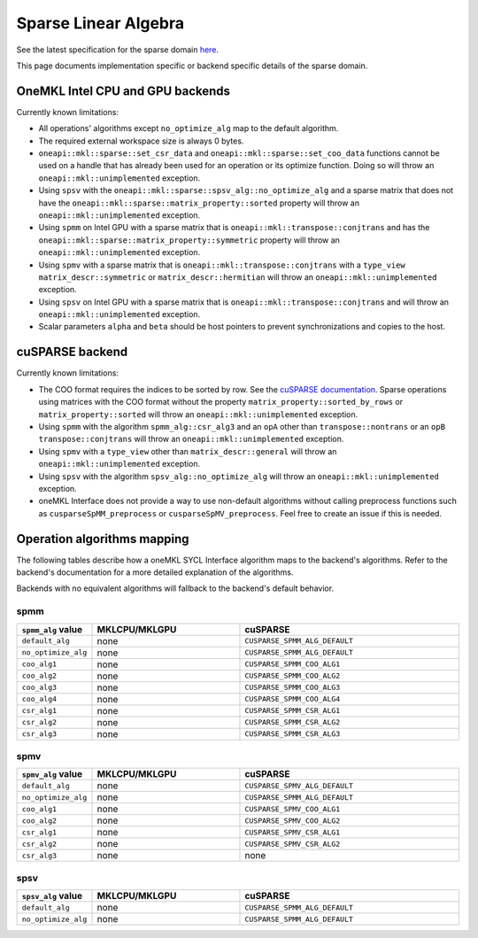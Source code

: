 .. _onemkl_sparse_linear_algebra:

Sparse Linear Algebra
=====================

See the latest specification for the sparse domain `here
<https://oneapi-spec.uxlfoundation.org/specifications/oneapi/latest/elements/onemkl/source/domains/spblas/spblas>`_.

This page documents implementation specific or backend specific details of the
sparse domain.

OneMKL Intel CPU and GPU backends
---------------------------------

Currently known limitations:

- All operations' algorithms except ``no_optimize_alg`` map to the default
  algorithm.
- The required external workspace size is always 0 bytes.
- ``oneapi::mkl::sparse::set_csr_data`` and
  ``oneapi::mkl::sparse::set_coo_data`` functions cannot be used on a handle
  that has already been used for an operation or its optimize function. Doing so
  will throw an ``oneapi::mkl::unimplemented`` exception.
- Using ``spsv`` with the ``oneapi::mkl::sparse::spsv_alg::no_optimize_alg`` and
  a sparse matrix that does not have the
  ``oneapi::mkl::sparse::matrix_property::sorted`` property will throw an
  ``oneapi::mkl::unimplemented`` exception.
- Using ``spmm`` on Intel GPU with a sparse matrix that is
  ``oneapi::mkl::transpose::conjtrans`` and has the
  ``oneapi::mkl::sparse::matrix_property::symmetric`` property will throw an
  ``oneapi::mkl::unimplemented`` exception.
- Using ``spmv`` with a sparse matrix that is
  ``oneapi::mkl::transpose::conjtrans`` with a ``type_view``
  ``matrix_descr::symmetric`` or ``matrix_descr::hermitian`` will throw an
  ``oneapi::mkl::unimplemented`` exception.
- Using ``spsv`` on Intel GPU with a sparse matrix that is
  ``oneapi::mkl::transpose::conjtrans`` and will throw an
  ``oneapi::mkl::unimplemented`` exception.
- Scalar parameters ``alpha`` and ``beta`` should be host pointers to prevent
  synchronizations and copies to the host.


cuSPARSE backend
----------------

Currently known limitations:

- The COO format requires the indices to be sorted by row. See the `cuSPARSE
  documentation
  <https://docs.nvidia.com/cuda/cusparse/index.html#coordinate-coo>`_. Sparse
  operations using matrices with the COO format without the property
  ``matrix_property::sorted_by_rows`` or ``matrix_property::sorted`` will throw
  an ``oneapi::mkl::unimplemented`` exception.
- Using ``spmm`` with the algorithm ``spmm_alg::csr_alg3`` and an ``opA`` other
  than ``transpose::nontrans`` or an ``opB`` ``transpose::conjtrans`` will throw
  an ``oneapi::mkl::unimplemented`` exception.
- Using ``spmv`` with a ``type_view`` other than ``matrix_descr::general`` will
  throw an ``oneapi::mkl::unimplemented`` exception.
- Using ``spsv`` with the algorithm ``spsv_alg::no_optimize_alg`` will throw an
  ``oneapi::mkl::unimplemented`` exception.
- oneMKL Interface does not provide a way to use non-default algorithms without
  calling preprocess functions such as ``cusparseSpMM_preprocess`` or
  ``cusparseSpMV_preprocess``. Feel free to create an issue if this is needed.


Operation algorithms mapping
----------------------------

The following tables describe how a oneMKL SYCL Interface algorithm maps to the
backend's algorithms. Refer to the backend's documentation for a more detailed
explanation of the algorithms.

Backends with no equivalent algorithms will fallback to the backend's default
behavior.


spmm
^^^^

.. list-table::
   :header-rows: 1
   :widths: 10 30 45

   * - ``spmm_alg`` value
     - MKLCPU/MKLGPU
     - cuSPARSE
   * - ``default_alg``
     - none
     - ``CUSPARSE_SPMM_ALG_DEFAULT``
   * - ``no_optimize_alg``
     - none
     - ``CUSPARSE_SPMM_ALG_DEFAULT``
   * - ``coo_alg1``
     - none
     - ``CUSPARSE_SPMM_COO_ALG1``
   * - ``coo_alg2``
     - none
     - ``CUSPARSE_SPMM_COO_ALG2``
   * - ``coo_alg3``
     - none
     - ``CUSPARSE_SPMM_COO_ALG3``
   * - ``coo_alg4``
     - none
     - ``CUSPARSE_SPMM_COO_ALG4``
   * - ``csr_alg1``
     - none
     - ``CUSPARSE_SPMM_CSR_ALG1``
   * - ``csr_alg2``
     - none
     - ``CUSPARSE_SPMM_CSR_ALG2``
   * - ``csr_alg3``
     - none
     - ``CUSPARSE_SPMM_CSR_ALG3``


spmv
^^^^

.. list-table::
   :header-rows: 1
   :widths: 10 30 45

   * - ``spmv_alg`` value
     - MKLCPU/MKLGPU
     - cuSPARSE
   * - ``default_alg``
     - none
     - ``CUSPARSE_SPMV_ALG_DEFAULT``
   * - ``no_optimize_alg``
     - none
     - ``CUSPARSE_SPMM_ALG_DEFAULT``
   * - ``coo_alg1``
     - none
     - ``CUSPARSE_SPMV_COO_ALG1``
   * - ``coo_alg2``
     - none
     - ``CUSPARSE_SPMV_COO_ALG2``
   * - ``csr_alg1``
     - none
     - ``CUSPARSE_SPMV_CSR_ALG1``
   * - ``csr_alg2``
     - none
     - ``CUSPARSE_SPMV_CSR_ALG2``
   * - ``csr_alg3``
     - none
     - none


spsv
^^^^

.. list-table::
   :header-rows: 1
   :widths: 10 30 45

   * - ``spsv_alg`` value
     - MKLCPU/MKLGPU
     - cuSPARSE
   * - ``default_alg``
     - none
     - ``CUSPARSE_SPMM_ALG_DEFAULT``
   * - ``no_optimize_alg``
     - none
     - ``CUSPARSE_SPMM_ALG_DEFAULT``
